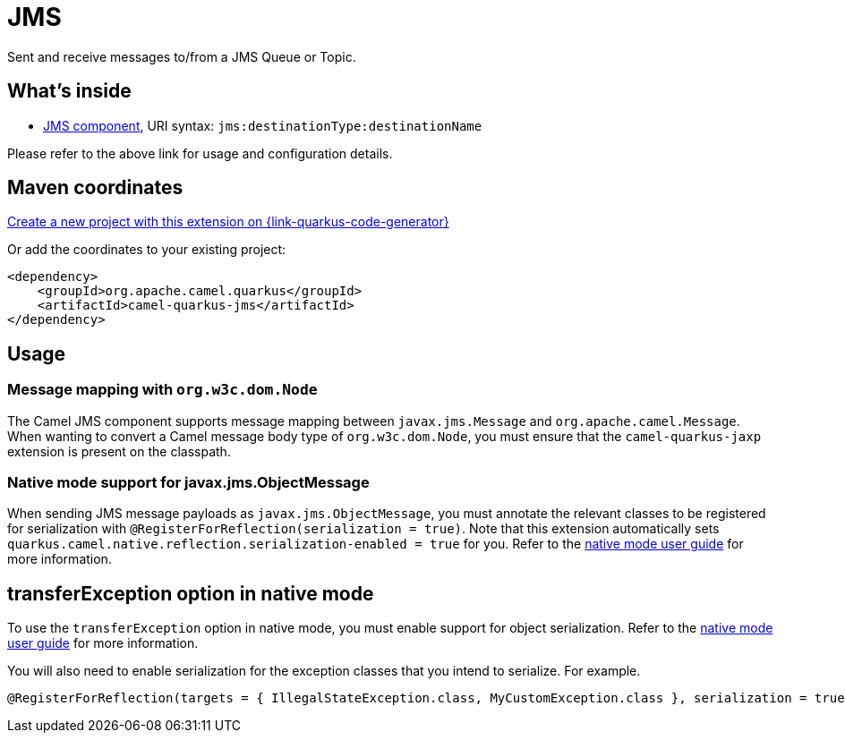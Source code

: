 // Do not edit directly!
// This file was generated by camel-quarkus-maven-plugin:update-extension-doc-page
[id="extensions-jms"]
= JMS
:page-aliases: extensions/jms.adoc
:linkattrs:
:cq-artifact-id: camel-quarkus-jms
:cq-native-supported: true
:cq-status: Stable
:cq-status-deprecation: Stable
:cq-description: Sent and receive messages to/from a JMS Queue or Topic.
:cq-deprecated: false
:cq-jvm-since: 1.0.0
:cq-native-since: 1.0.0

ifeval::[{doc-show-badges} == true]
[.badges]
[.badge-key]##JVM since##[.badge-supported]##1.0.0## [.badge-key]##Native since##[.badge-supported]##1.0.0##
endif::[]

Sent and receive messages to/from a JMS Queue or Topic.

[id="extensions-jms-whats-inside"]
== What's inside

* xref:{cq-camel-components}::jms-component.adoc[JMS component], URI syntax: `jms:destinationType:destinationName`

Please refer to the above link for usage and configuration details.

[id="extensions-jms-maven-coordinates"]
== Maven coordinates

https://{link-quarkus-code-generator}/?extension-search=camel-quarkus-jms[Create a new project with this extension on {link-quarkus-code-generator}, window="_blank"]

Or add the coordinates to your existing project:

[source,xml]
----
<dependency>
    <groupId>org.apache.camel.quarkus</groupId>
    <artifactId>camel-quarkus-jms</artifactId>
</dependency>
----
ifeval::[{doc-show-user-guide-link} == true]
Check the xref:user-guide/index.adoc[User guide] for more information about writing Camel Quarkus applications.
endif::[]

[id="extensions-jms-usage"]
== Usage
[id="extensions-jms-usage-message-mapping-with-org-w3c-dom-node"]
=== Message mapping with `org.w3c.dom.Node`

The Camel JMS component supports message mapping between `javax.jms.Message` and `org.apache.camel.Message`. When wanting to convert a Camel message body type of `org.w3c.dom.Node`, 
you must ensure that the `camel-quarkus-jaxp` extension is present on the classpath.

[id="extensions-jms-usage-native-mode-support-for-javax-jms-objectmessage"]
=== Native mode support for javax.jms.ObjectMessage

When sending JMS message payloads as `javax.jms.ObjectMessage`, you must annotate the relevant classes to be registered for serialization with `@RegisterForReflection(serialization = true)`. 
Note that this extension automatically sets `quarkus.camel.native.reflection.serialization-enabled = true` for you. Refer to the xref:user-guide/native-mode.adoc#serialization[native mode user guide] for more information.


[id="extensions-jms-transferexception-option-in-native-mode"]
== transferException option in native mode

To use the `transferException` option in native mode, you must enable support for object serialization. Refer to the xref:user-guide/native-mode.adoc#serialization[native mode user guide]
for more information.

You will also need to enable serialization for the exception classes that you intend to serialize. For example.
[source,java]
----
@RegisterForReflection(targets = { IllegalStateException.class, MyCustomException.class }, serialization = true)
----

